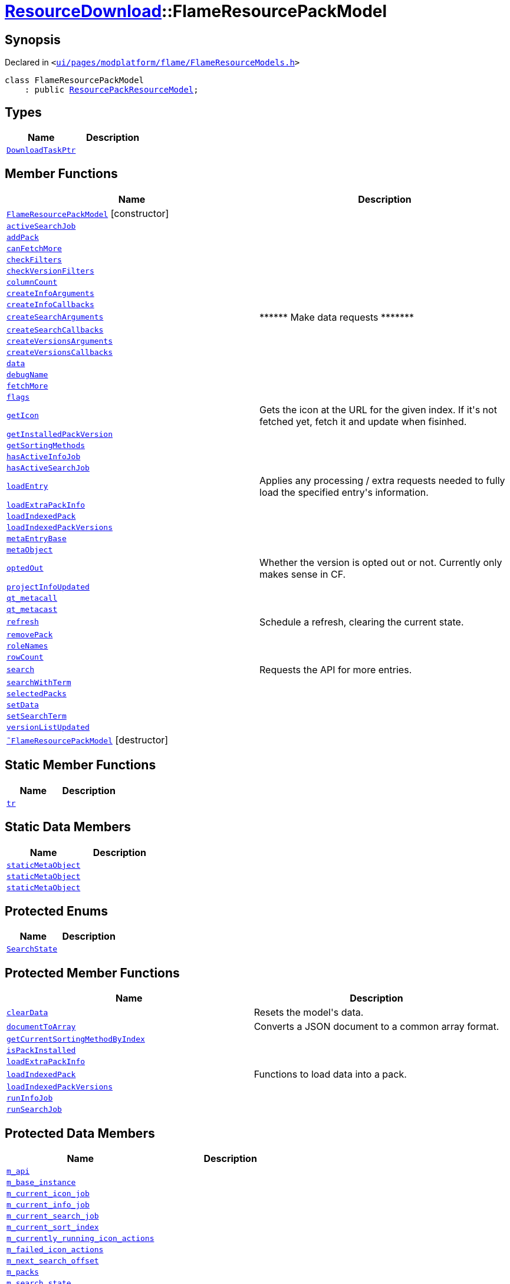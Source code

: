 [#ResourceDownload-FlameResourcePackModel]
= xref:ResourceDownload.adoc[ResourceDownload]::FlameResourcePackModel
:relfileprefix: ../
:mrdocs:


== Synopsis

Declared in `&lt;https://github.com/PrismLauncher/PrismLauncher/blob/develop/launcher/ui/pages/modplatform/flame/FlameResourceModels.h#L34[ui&sol;pages&sol;modplatform&sol;flame&sol;FlameResourceModels&period;h]&gt;`

[source,cpp,subs="verbatim,replacements,macros,-callouts"]
----
class FlameResourcePackModel
    : public xref:ResourceDownload/ResourcePackResourceModel.adoc[ResourcePackResourceModel];
----

== Types
[cols=2]
|===
| Name | Description 

| xref:ResourceDownload/ResourceModel/DownloadTaskPtr.adoc[`DownloadTaskPtr`] 
| 

|===
== Member Functions
[cols=2]
|===
| Name | Description 

| xref:ResourceDownload/FlameResourcePackModel/2constructor.adoc[`FlameResourcePackModel`]         [.small]#[constructor]#
| 

| xref:ResourceDownload/ResourceModel/activeSearchJob.adoc[`activeSearchJob`] 
| 

| xref:ResourceDownload/ResourceModel/addPack.adoc[`addPack`] 
| 

| xref:ResourceDownload/ResourceModel/canFetchMore.adoc[`canFetchMore`] 
| 

| xref:ResourceDownload/ResourceModel/checkFilters.adoc[`checkFilters`] 
| 

| xref:ResourceDownload/ResourceModel/checkVersionFilters.adoc[`checkVersionFilters`] 
| 

| xref:ResourceDownload/ResourceModel/columnCount.adoc[`columnCount`] 
| 

| xref:ResourceDownload/ResourceModel/createInfoArguments.adoc[`createInfoArguments`] 
| 
| xref:ResourceDownload/ResourceModel/createInfoCallbacks.adoc[`createInfoCallbacks`] 
| 

| xref:ResourceDownload/ResourceModel/createSearchArguments.adoc[`createSearchArguments`] 
| &ast;&ast;&ast;&ast;&ast;&ast; Make data requests &ast;&ast;&ast;&ast;&ast;&ast;&ast;



| xref:ResourceDownload/ResourceModel/createSearchCallbacks.adoc[`createSearchCallbacks`] 
| 

| xref:ResourceDownload/ResourceModel/createVersionsArguments.adoc[`createVersionsArguments`] 
| 
| xref:ResourceDownload/ResourceModel/createVersionsCallbacks.adoc[`createVersionsCallbacks`] 
| 

| xref:ResourceDownload/ResourceModel/data.adoc[`data`] 
| 

| xref:ResourceDownload/ResourceModel/debugName.adoc[`debugName`] 
| 

| xref:ResourceDownload/ResourceModel/fetchMore.adoc[`fetchMore`] 
| 

| xref:ResourceDownload/ResourceModel/flags.adoc[`flags`] 
| 

| xref:ResourceDownload/ResourceModel/getIcon.adoc[`getIcon`] 
| Gets the icon at the URL for the given index&period; If it&apos;s not fetched yet, fetch it and update when fisinhed&period;



| xref:ResourceDownload/ResourceModel/getInstalledPackVersion.adoc[`getInstalledPackVersion`] 
| 

| xref:ResourceDownload/ResourceModel/getSortingMethods.adoc[`getSortingMethods`] 
| 

| xref:ResourceDownload/ResourceModel/hasActiveInfoJob.adoc[`hasActiveInfoJob`] 
| 

| xref:ResourceDownload/ResourceModel/hasActiveSearchJob.adoc[`hasActiveSearchJob`] 
| 

| xref:ResourceDownload/ResourceModel/loadEntry.adoc[`loadEntry`] 
| Applies any processing &sol; extra requests needed to fully load the specified entry&apos;s information&period;



| xref:ResourceDownload/ResourcePackResourceModel/loadExtraPackInfo.adoc[`loadExtraPackInfo`] 
| 

| xref:ResourceDownload/ResourcePackResourceModel/loadIndexedPack.adoc[`loadIndexedPack`] 
| 

| xref:ResourceDownload/ResourcePackResourceModel/loadIndexedPackVersions.adoc[`loadIndexedPackVersions`] 
| 

| xref:ResourceDownload/ResourceModel/metaEntryBase.adoc[`metaEntryBase`] 
| 

| xref:ResourceDownload/ResourceModel/metaObject.adoc[`metaObject`] 
| 
| xref:ResourceDownload/ResourceModel/optedOut.adoc[`optedOut`] 
| Whether the version is opted out or not&period; Currently only makes sense in CF&period;



| xref:ResourceDownload/ResourceModel/projectInfoUpdated.adoc[`projectInfoUpdated`] 
| 

| xref:ResourceDownload/ResourceModel/qt_metacall.adoc[`qt&lowbar;metacall`] 
| 
| xref:ResourceDownload/ResourceModel/qt_metacast.adoc[`qt&lowbar;metacast`] 
| 
| xref:ResourceDownload/ResourceModel/refresh.adoc[`refresh`] 
| Schedule a refresh, clearing the current state&period;



| xref:ResourceDownload/ResourceModel/removePack.adoc[`removePack`] 
| 

| xref:ResourceDownload/ResourceModel/roleNames.adoc[`roleNames`] 
| 

| xref:ResourceDownload/ResourceModel/rowCount.adoc[`rowCount`] 
| 

| xref:ResourceDownload/ResourceModel/search.adoc[`search`] 
| Requests the API for more entries&period;



| xref:ResourceDownload/ResourcePackResourceModel/searchWithTerm.adoc[`searchWithTerm`] 
| 

| xref:ResourceDownload/ResourceModel/selectedPacks.adoc[`selectedPacks`] 
| 

| xref:ResourceDownload/ResourceModel/setData.adoc[`setData`] 
| 

| xref:ResourceDownload/ResourceModel/setSearchTerm.adoc[`setSearchTerm`] 
| 

| xref:ResourceDownload/ResourceModel/versionListUpdated.adoc[`versionListUpdated`] 
| 

| xref:ResourceDownload/FlameResourcePackModel/2destructor.adoc[`&tilde;FlameResourcePackModel`] [.small]#[destructor]#
| 

|===
== Static Member Functions
[cols=2]
|===
| Name | Description 

| xref:ResourceDownload/ResourceModel/tr.adoc[`tr`] 
| 
|===
== Static Data Members
[cols=2]
|===
| Name | Description 

| xref:ResourceDownload/ResourceModel/staticMetaObject.adoc[`staticMetaObject`] 
| 

| xref:ResourceDownload/ResourcePackResourceModel/staticMetaObject.adoc[`staticMetaObject`] 
| 

| xref:ResourceDownload/FlameResourcePackModel/staticMetaObject.adoc[`staticMetaObject`] 
| 

|===

== Protected Enums
[cols=2]
|===
| Name | Description 

| xref:ResourceDownload/ResourceModel/SearchState.adoc[`SearchState`] 
| 

|===
== Protected Member Functions
[cols=2]
|===
| Name | Description 

| xref:ResourceDownload/ResourceModel/clearData.adoc[`clearData`] 
| Resets the model&apos;s data&period;



| xref:ResourceDownload/ResourceModel/documentToArray.adoc[`documentToArray`] 
| Converts a JSON document to a common array format&period;



| xref:ResourceDownload/ResourceModel/getCurrentSortingMethodByIndex.adoc[`getCurrentSortingMethodByIndex`] 
| 

| xref:ResourceDownload/ResourceModel/isPackInstalled.adoc[`isPackInstalled`] 
| 

| xref:ResourceDownload/ResourceModel/loadExtraPackInfo.adoc[`loadExtraPackInfo`] 
| 

| xref:ResourceDownload/ResourceModel/loadIndexedPack.adoc[`loadIndexedPack`] 
| Functions to load data into a pack&period;



| xref:ResourceDownload/ResourceModel/loadIndexedPackVersions.adoc[`loadIndexedPackVersions`] 
| 

| xref:ResourceDownload/ResourceModel/runInfoJob.adoc[`runInfoJob`] 
| 

| xref:ResourceDownload/ResourceModel/runSearchJob.adoc[`runSearchJob`] 
| 

|===
== Protected Data Members
[cols=2]
|===
| Name | Description 

| xref:ResourceDownload/ResourceModel/m_api.adoc[`m&lowbar;api`] 
| 

| xref:ResourceDownload/ResourcePackResourceModel/m_base_instance.adoc[`m&lowbar;base&lowbar;instance`] 
| 

| xref:ResourceDownload/ResourceModel/m_current_icon_job.adoc[`m&lowbar;current&lowbar;icon&lowbar;job`] 
| 

| xref:ResourceDownload/ResourceModel/m_current_info_job.adoc[`m&lowbar;current&lowbar;info&lowbar;job`] 
| 

| xref:ResourceDownload/ResourceModel/m_current_search_job.adoc[`m&lowbar;current&lowbar;search&lowbar;job`] 
| 

| xref:ResourceDownload/ResourceModel/m_current_sort_index.adoc[`m&lowbar;current&lowbar;sort&lowbar;index`] 
| 

| xref:ResourceDownload/ResourceModel/m_currently_running_icon_actions.adoc[`m&lowbar;currently&lowbar;running&lowbar;icon&lowbar;actions`] 
| 

| xref:ResourceDownload/ResourceModel/m_failed_icon_actions.adoc[`m&lowbar;failed&lowbar;icon&lowbar;actions`] 
| 

| xref:ResourceDownload/ResourceModel/m_next_search_offset.adoc[`m&lowbar;next&lowbar;search&lowbar;offset`] 
| 

| xref:ResourceDownload/ResourceModel/m_packs.adoc[`m&lowbar;packs`] 
| 

| xref:ResourceDownload/ResourceModel/m_search_state.adoc[`m&lowbar;search&lowbar;state`] 
| 

| xref:ResourceDownload/ResourceModel/m_search_term.adoc[`m&lowbar;search&lowbar;term`] 
| 

| xref:ResourceDownload/ResourceModel/m_selected.adoc[`m&lowbar;selected`] 
| 

|===
== Protected Static Data Members
[cols=2]
|===
| Name | Description 

| xref:ResourceDownload/ResourceModel/s_running_models.adoc[`s&lowbar;running&lowbar;models`] 
| 

|===




[.small]#Created with https://www.mrdocs.com[MrDocs]#
